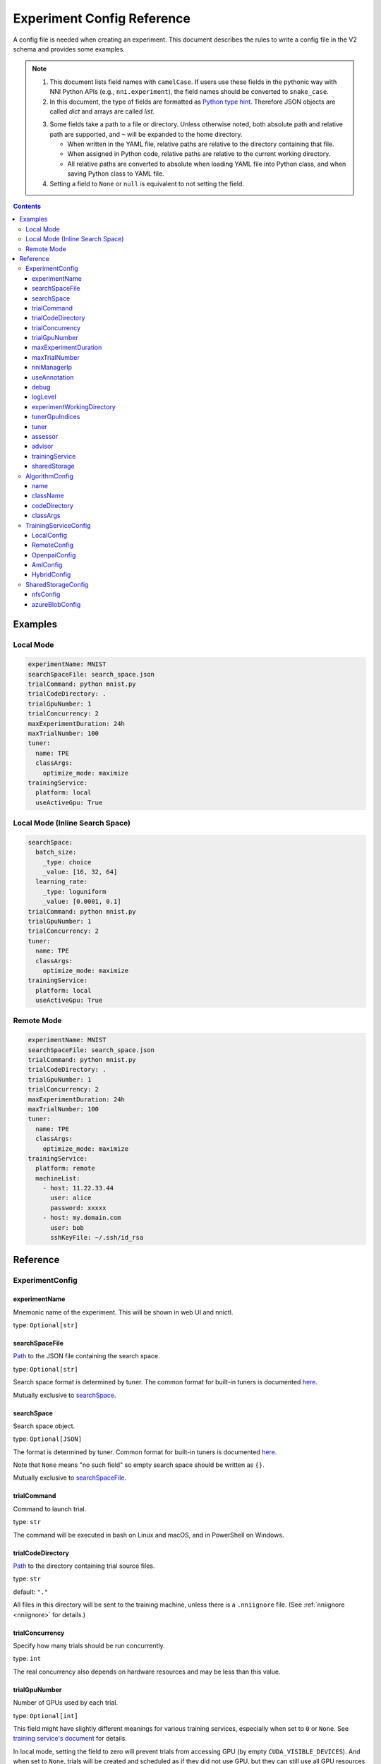 ===========================
Experiment Config Reference
===========================

A config file is needed when creating an experiment. This document describes the rules to write a config file in the V2 schema and provides some examples.

.. Note::

    1. This document lists field names with ``camelCase``. If users use these fields in the pythonic way with NNI Python APIs (e.g., ``nni.experiment``), the field names should be converted to ``snake_case``.

    2. In this document, the type of fields are formatted as `Python type hint <https://docs.python.org/3.10/library/typing.html>`__. Therefore JSON objects are called `dict` and arrays are called `list`.

    .. _path: 

    3. Some fields take a path to a file or directory. Unless otherwise noted, both absolute path and relative path are supported, and ``~`` will be expanded to the home directory.

       - When written in the YAML file, relative paths are relative to the directory containing that file.
       - When assigned in Python code, relative paths are relative to the current working directory.
       - All relative paths are converted to absolute when loading YAML file into Python class, and when saving Python class to YAML file.

    4. Setting a field to ``None`` or ``null`` is equivalent to not setting the field.

.. contents:: Contents
   :local:
   :depth: 3
 

Examples
========

Local Mode
^^^^^^^^^^

.. code-block:: yaml

    experimentName: MNIST
    searchSpaceFile: search_space.json
    trialCommand: python mnist.py
    trialCodeDirectory: .
    trialGpuNumber: 1
    trialConcurrency: 2
    maxExperimentDuration: 24h
    maxTrialNumber: 100
    tuner:
      name: TPE
      classArgs:
        optimize_mode: maximize
    trainingService:
      platform: local
      useActiveGpu: True

Local Mode (Inline Search Space)
^^^^^^^^^^^^^^^^^^^^^^^^^^^^^^^^

.. code-block:: yaml

    searchSpace:
      batch_size:
        _type: choice
        _value: [16, 32, 64]
      learning_rate:
        _type: loguniform
        _value: [0.0001, 0.1]
    trialCommand: python mnist.py
    trialGpuNumber: 1
    trialConcurrency: 2
    tuner:
      name: TPE
      classArgs:
        optimize_mode: maximize
    trainingService:
      platform: local
      useActiveGpu: True

Remote Mode
^^^^^^^^^^^

.. code-block:: yaml

    experimentName: MNIST
    searchSpaceFile: search_space.json
    trialCommand: python mnist.py
    trialCodeDirectory: .
    trialGpuNumber: 1
    trialConcurrency: 2
    maxExperimentDuration: 24h
    maxTrialNumber: 100
    tuner:
      name: TPE
      classArgs:
        optimize_mode: maximize
    trainingService:
      platform: remote
      machineList:
        - host: 11.22.33.44
          user: alice
          password: xxxxx
        - host: my.domain.com
          user: bob
          sshKeyFile: ~/.ssh/id_rsa

Reference
=========

ExperimentConfig
^^^^^^^^^^^^^^^^

experimentName
--------------

Mnemonic name of the experiment. This will be shown in web UI and nnictl.

type: ``Optional[str]``


searchSpaceFile
---------------

Path_ to the JSON file containing the search space.

type: ``Optional[str]``

Search space format is determined by tuner. The common format for built-in tuners is documented  `here <../Tutorial/SearchSpaceSpec.rst>`__.

Mutually exclusive to `searchSpace`_.


searchSpace
-----------

Search space object.

type: ``Optional[JSON]``

The format is determined by tuner. Common format for built-in tuners is documented `here <../Tutorial/SearchSpaceSpec.rst>`__.

Note that ``None`` means "no such field" so empty search space should be written as ``{}``.

Mutually exclusive to `searchSpaceFile`_.


trialCommand
------------

Command to launch trial.

type: ``str``

The command will be executed in bash on Linux and macOS, and in PowerShell on Windows.


trialCodeDirectory
------------------

`Path`_ to the directory containing trial source files.

type: ``str``

default: ``"."``

All files in this directory will be sent to the training machine, unless there is a ``.nniignore`` file.
(See :ref:`nniignore <nniignore>` for details.)


trialConcurrency
----------------

Specify how many trials should be run concurrently.

type: ``int``

The real concurrency also depends on hardware resources and may be less than this value.


trialGpuNumber
--------------

Number of GPUs used by each trial.

type: ``Optional[int]``

This field might have slightly different meanings for various training services,
especially when set to ``0`` or ``None``.
See `training service's document <../training_services.rst>`__ for details.

In local mode, setting the field to zero will prevent trials from accessing GPU (by empty ``CUDA_VISIBLE_DEVICES``).
And when set to ``None``, trials will be created and scheduled as if they did not use GPU,
but they can still use all GPU resources if they want.


maxExperimentDuration
---------------------

Limit the duration of this experiment if specified.

type: ``Optional[str]``

format: ``number + s|m|h|d``

examples: ``"10m"``, ``"0.5h"``

When time runs out, the experiment will stop creating trials but continue to serve web UI.


maxTrialNumber
--------------

Limit the number of trials to create if specified.

type: ``Optional[int]``

When the budget runs out, the experiment will stop creating trials but continue to serve web UI.


nniManagerIp
------------

IP of current machine, used by training machines to access NNI manager. Not used in local mode.

type: ``Optional[str]``

If not specified, IPv4 address of ``eth0`` will be used.

Must be set on Windows and systems using predictable network interface name, except for local mode.


useAnnotation
-------------

Enable `annotation <../Tutorial/AnnotationSpec.rst>`__.

type: ``bool``

default: ``False``

When using annotation, `searchSpace`_ and `searchSpaceFile`_ should not be specified manually.


debug
-----

Enable debug mode.

type: ``bool``

default: ``False``

When enabled, logging will be more verbose and some internal validation will be loosened.


logLevel
--------

Set log level of the whole system.

type: ``Optional[str]``

values: ``"trace"``, ``"debug"``, ``"info"``, ``"warning"``, ``"error"``, ``"fatal"``

Defaults to "info" or "debug", depending on `debug`_ option.

Most modules of NNI will be affected by this value, including NNI manager, tuner, training service, etc.

The exception is trial, whose logging level is directly managed by trial code.

For Python modules, "trace" acts as logging level 0 and "fatal" acts as ``logging.CRITICAL``.


experimentWorkingDirectory
--------------------------

Specify the :ref:`directory <path>` to place log, checkpoint, metadata, and other run-time stuff.

type: ``Optional[str]``

By default uses ``~/nni-experiments``.

NNI will create a subdirectory named by experiment ID, so it is safe to use the same directory for multiple experiments.


tunerGpuIndices
---------------

Limit the GPUs visible to tuner, assessor, and advisor.

type: ``Optional[list[int] | str]``

This will be the ``CUDA_VISIBLE_DEVICES`` environment variable of tuner process.

Because tuner, assessor, and advisor run in the same process, this option will affect them all.


tuner
-----

Specify the tuner.

type: Optional `AlgorithmConfig`_


assessor
--------

Specify the assessor.

type: Optional `AlgorithmConfig`_


advisor
-------

Specify the advisor.

type: Optional `AlgorithmConfig`_


trainingService
---------------

Specify `training service <../TrainingService/Overview.rst>`__.

type: `TrainingServiceConfig`_


sharedStorage
-------------

Configure the shared storage, detailed `here <../Tutorial/HowToUseSharedStorage.rst>`__.

type: Optional `SharedStorageConfig`_


AlgorithmConfig
^^^^^^^^^^^^^^^

``AlgorithmConfig`` describes a tuner / assessor / advisor algorithm.

For custom algorithms, there are two ways to describe them:

  1. `Register the algorithm <../Tutorial/InstallCustomizedAlgos.rst>`__ to use it like built-in. (preferred)

  2. Specify code directory and class name directly.


name
----

Name of the built-in or registered algorithm.

type: ``str`` for the built-in and registered algorithm, ``None`` for other custom algorithms.


className
---------

Qualified class name of not registered custom algorithm.

type: ``None`` for the built-in and registered algorithm, ``str`` for other custom algorithms.

example: ``"my_tuner.MyTuner"``


codeDirectory
-------------

`Path`_ to the directory containing the custom algorithm class.

type: ``None`` for the built-in and registered algorithm, ``str`` for other custom algorithms.


classArgs
---------

Keyword arguments passed to algorithm class' constructor.

type: ``Optional[dict[str, Any]]``

See algorithm's document for supported value.


TrainingServiceConfig
^^^^^^^^^^^^^^^^^^^^^

One of the following:

- `LocalConfig`_
- `RemoteConfig`_
- :ref:`OpenpaiConfig <openpai-class>`
- `AmlConfig`_
- `HybridConfig`_

For `Kubeflow <../TrainingService/KubeflowMode.rst>`_, `FrameworkController <../TrainingService/FrameworkControllerMode.rst>`_, and `AdaptDL <../TrainingService/AdaptDLMode.rst>`_ training platforms, NNI suggests to use `v1 config schema <../Tutorial/ExperimentConfig.rst>`_ for now.


LocalConfig
-----------

Detailed `here <../TrainingService/LocalMode.rst>`__.

platform
""""""""

Constant string ``"local"``.


useActiveGpu
""""""""""""

Specify whether NNI should submit trials to GPUs occupied by other tasks.

type: ``Optional[bool]``

Must be set when `trialGpuNumber` greater than zero.

If you are using the desktop system with GUI, set this to ``True``.


maxTrialNumberPerGpu
""""""""""""""""""""

Specify how many trials can share one GPU.

type: ``int``

default: ``1``


gpuIndices
""""""""""

Limit the GPUs visible to trial processes.

type: ``Optional[list[int] | str]``

If `trialGpuNumber`_ is less than the length of this value, only a subset will be visible to each trial.

This will be used as ``CUDA_VISIBLE_DEVICES`` environment variable.


RemoteConfig
------------

Detailed `here <../TrainingService/RemoteMachineMode.rst>`__.

platform
""""""""

Constant string ``"remote"``.


machineList
"""""""""""

List of training machines.

type: list of `RemoteMachineConfig`_


reuseMode
"""""""""

Enable reuse `mode <../Tutorial/ExperimentConfig.rst#reuse>`__.

type: ``bool``


RemoteMachineConfig
"""""""""""""""""""

host
****

IP or hostname (domain name) of the machine.

type: ``str``


port
****

SSH service port.

type: ``int``

default: ``22``


user
****

Login user name.

type: ``str``


password
********

Login password.

type: ``Optional[str]``

If not specified, `sshKeyFile`_ will be used instead.


sshKeyFile
**********

`Path`_ to sshKeyFile (identity file).

type: ``Optional[str]``

Only used when `password`_ is not specified.


sshPassphrase
*************

Passphrase of SSH identity file.

type: ``Optional[str]``


useActiveGpu
************

Specify whether NNI should submit trials to GPUs occupied by other tasks.

type: ``bool``

default: ``False``


maxTrialNumberPerGpu
********************

Specify how many trials can share one GPU.

type: ``int``

default: ``1``


gpuIndices
**********

Limit the GPUs visible to trial processes.

type: ``Optional[list[int] | str]``

If `trialGpuNumber`_ is less than the length of this value, only a subset will be visible to each trial.

This will be used as ``CUDA_VISIBLE_DEVICES`` environment variable.


pythonPath
**********

Specify a Python environment, this path will insert at the front of PATH. Here are some examples: 

    - (linux) pythonPath: ``/opt/python3.7/bin``
    - (windows) pythonPath: ``C:/Python37``

If you are working on Anaconda, there is some difference. You also have to add ``../script`` and ``../Library/bin`` which separated them by ``;`` on Windows, examples are as below:

    - (linux anaconda) pythonPath: ``/home/yourname/anaconda3/envs/myenv/bin/``
    - (windows anaconda) pythonPath: ``C:/Users/yourname/.conda/envs/myenv;C:/Users/yourname/.conda/envs/myenv/Scripts;C:/Users/yourname/.conda/envs/myenv/Library/bin``

type: ``Optional[str]``

This is useful if preparing steps vary for different machines.

.. _openpai-class:

OpenpaiConfig
-------------

Detailed `here <../TrainingService/PaiMode.rst>`__.

platform
""""""""

Constant string ``"openpai"``.


host
""""

Hostname of OpenPAI service.

type: ``str``

This may include ``https://`` or ``http://`` prefix.

HTTPS will be used by default.


username
""""""""

OpenPAI user name.

type: ``str``


token
"""""

OpenPAI user token.

type: ``str``

This can be found in your OpenPAI user settings page.


trialCpuNumber
""""""""""""""

Specify the CPU number of each trial to be used in OpenPAI container.

type: ``int``


trialMemorySize
"""""""""""""""

Specify the memory size of each trial to be used in OpenPAI container, in megabytes.

type: ``str``


storageConfigName
"""""""""""""""""

Specify the storage name used in OpenPAI.

type: ``str``


dockerImage
"""""""""""

Name and tag of docker image to run the trials.

type: ``str``

default: ``"msranni/nni:latest"``


localStorageMountPoint
""""""""""""""""""""""

:ref:`Mount point <path>` of storage service (typically NFS) on current machine.

type: ``str``


containerStorageMountPoint
""""""""""""""""""""""""""

Mount point of storage service (typically NFS) in docker container.

type: ``str``

This must be an absolute path.


reuseMode
"""""""""

Enable reuse `mode <../Tutorial/ExperimentConfig.rst#reuse>`__.

type: ``bool``

default: ``False``


openpaiConfig
"""""""""""""

Embedded OpenPAI config file.

type: ``Optional[JSON]``


openpaiConfigFile
"""""""""""""""""

`Path`_ to OpenPAI config file.

type: ``Optional[str]``

An example can be found `here <https://github.com/microsoft/pai/blob/master/docs/manual/cluster-user/examples/hello-world-job.yaml>`__


AmlConfig
---------

Detailed `here <../TrainingService/AMLMode.rst>`__.


platform
""""""""

Constant string ``"aml"``.


dockerImage
"""""""""""

Name and tag of docker image to run the trials.

type: ``str``

default: ``"msranni/nni:latest"``


subscriptionId
""""""""""""""

Azure subscription ID.

type: ``str``


resourceGroup
"""""""""""""

Azure resource group name.

type: ``str``


workspaceName
"""""""""""""

Azure workspace name.

type: ``str``


computeTarget
"""""""""""""

AML compute cluster name.

type: ``str``


HybridConfig
------------

List of `TrainingServiceConfig`_, currently only supports `LocalConfig`_, `RemoteConfig`_, :ref:`OpenpaiConfig <openpai-class>` and `AmlConfig`_ . Detailed `here <../TrainingService/HybridMode.rst>`__.

type: list of `TrainingServiceConfig`_


SharedStorageConfig
^^^^^^^^^^^^^^^^^^^

Detailed `here <../Tutorial/HowToUseSharedStorage.rst>`__.


nfsConfig
---------

storageType
"""""""""""

Constant string ``"NFS"``.


localMountPoint
"""""""""""""""

Local mount point.

type: ``str``


remoteMountPoint
""""""""""""""""

Remote mount point.

type: ``str``


localMounted
""""""""""""

Specify local mount status. ``usermount`` means the user has already mounted this storage on localMountPoint. ``nnimount`` means NNI will try to mount this storage on localMountPoint. ``nomount`` means storage will not mount in local machine, will support partial storages in the future.

type: ``str``


nfsServer
"""""""""

NFS server ip.

type: ``str``


exportedDirectory
"""""""""""""""""

NFS exported directory.

type: ``str``


azureBlobConfig
---------------

storageType
"""""""""""

Constant string ``"AzureBlob"``.


localMountPoint
"""""""""""""""

Local mount point.

type: ``str``


remoteMountPoint
""""""""""""""""

Remote mount point.

type: ``str``


localMounted
""""""""""""

Specify local mount status. ``usermount`` means the user has already mounted this storage on localMountPoint. ``nnimount`` means NNI will try to mount this storage on localMountPoint. ``nomount`` means storage will not mount in local machine, will support partial storages in the future.

type: ``str``


storageAccountName
""""""""""""""""""

AzureBlob account name.

type: ``str``


storageAccountKey
"""""""""""""""""

AzureBlob account key. When not set storageAccountKey, should use ``az login`` with Azure CLI at first and set `resourceGroupName`_.

type: ``Optional[str]``


resourceGroupName
"""""""""""""""""

AzureBlob resource group name.

type: ``Optional[str]``


containerName
"""""""""""""

AzureBlob container name.

type: ``Optional[str]``
